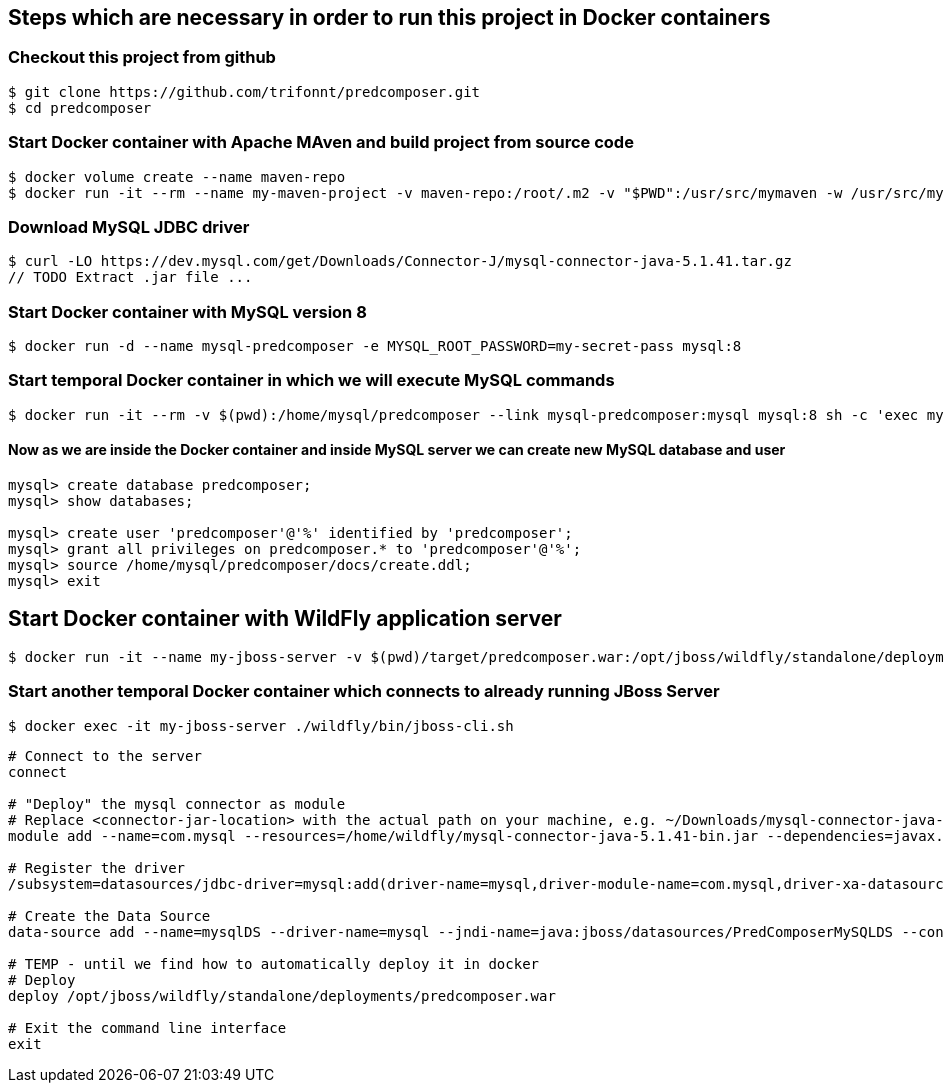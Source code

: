 == Steps which are necessary in order to run this project in Docker containers

=== Checkout this project from github
```shell
$ git clone https://github.com/trifonnt/predcomposer.git
$ cd predcomposer
```

=== Start Docker container with Apache MAven and build project from source code
```shell
$ docker volume create --name maven-repo
$ docker run -it --rm --name my-maven-project -v maven-repo:/root/.m2 -v "$PWD":/usr/src/mymaven -w /usr/src/mymaven maven:3.3.9-jdk-8-alpine mvn -Dmaven.test.skip=true clean install
```

=== Download MySQL JDBC driver
```shell
$ curl -LO https://dev.mysql.com/get/Downloads/Connector-J/mysql-connector-java-5.1.41.tar.gz
// TODO Extract .jar file ...
```

=== Start Docker container with MySQL version 8
```shell
$ docker run -d --name mysql-predcomposer -e MYSQL_ROOT_PASSWORD=my-secret-pass mysql:8
```

=== Start temporal Docker container in which we will execute MySQL commands
```shell
$ docker run -it --rm -v $(pwd):/home/mysql/predcomposer --link mysql-predcomposer:mysql mysql:8 sh -c 'exec mysql -h"$MYSQL_PORT_3306_TCP_ADDR" -P"$MYSQL_PORT_3306_TCP_PORT" -uroot -p"$MYSQL_ENV_MYSQL_ROOT_PASSWORD"'
```

==== Now as we are inside the Docker container and inside MySQL server we can create new MySQL database and user
```shell
mysql> create database predcomposer;
mysql> show databases;

mysql> create user 'predcomposer'@'%' identified by 'predcomposer';
mysql> grant all privileges on predcomposer.* to 'predcomposer'@'%';
mysql> source /home/mysql/predcomposer/docs/create.ddl;
mysql> exit
```


== Start Docker container with WildFly application server
```shell
$ docker run -it --name my-jboss-server -v $(pwd)/target/predcomposer.war:/opt/jboss/wildfly/standalone/deployments/predcomposer.war:rw -v $(pwd):/home/wildfly -p 8080:8080 -p 9990:9990 --link mysql-predcomposer:mysql jboss/wildfly:9.0.2.Final /opt/jboss/wildfly/bin/standalone.sh -b 0.0.0.0 -bmanagement 0.0.0.0
```

=== Start another temporal Docker container which connects to already running JBoss Server
```shell
$ docker exec -it my-jboss-server ./wildfly/bin/jboss-cli.sh
```

[source,bash]
----
# Connect to the server
connect

# "Deploy" the mysql connector as module
# Replace <connector-jar-location> with the actual path on your machine, e.g. ~/Downloads/mysql-connector-java-5.1.38-bin.jar
module add --name=com.mysql --resources=/home/wildfly/mysql-connector-java-5.1.41-bin.jar --dependencies=javax.api,javax.transaction.api

# Register the driver
/subsystem=datasources/jdbc-driver=mysql:add(driver-name=mysql,driver-module-name=com.mysql,driver-xa-datasource-class-name=com.mysql.jdbc.jdbc2.optional.MysqlXADataSource)

# Create the Data Source
data-source add --name=mysqlDS --driver-name=mysql --jndi-name=java:jboss/datasources/PredComposerMySQLDS --connection-url=jdbc:mysql://mysql:3306/predcomposer?useSSL=false --user-name=predcomposer --password=predcomposer --use-ccm=false --max-pool-size=25 --blocking-timeout-wait-millis=5000 --enabled=true

# TEMP - until we find how to automatically deploy it in docker
# Deploy
deploy /opt/jboss/wildfly/standalone/deployments/predcomposer.war

# Exit the command line interface
exit
----
